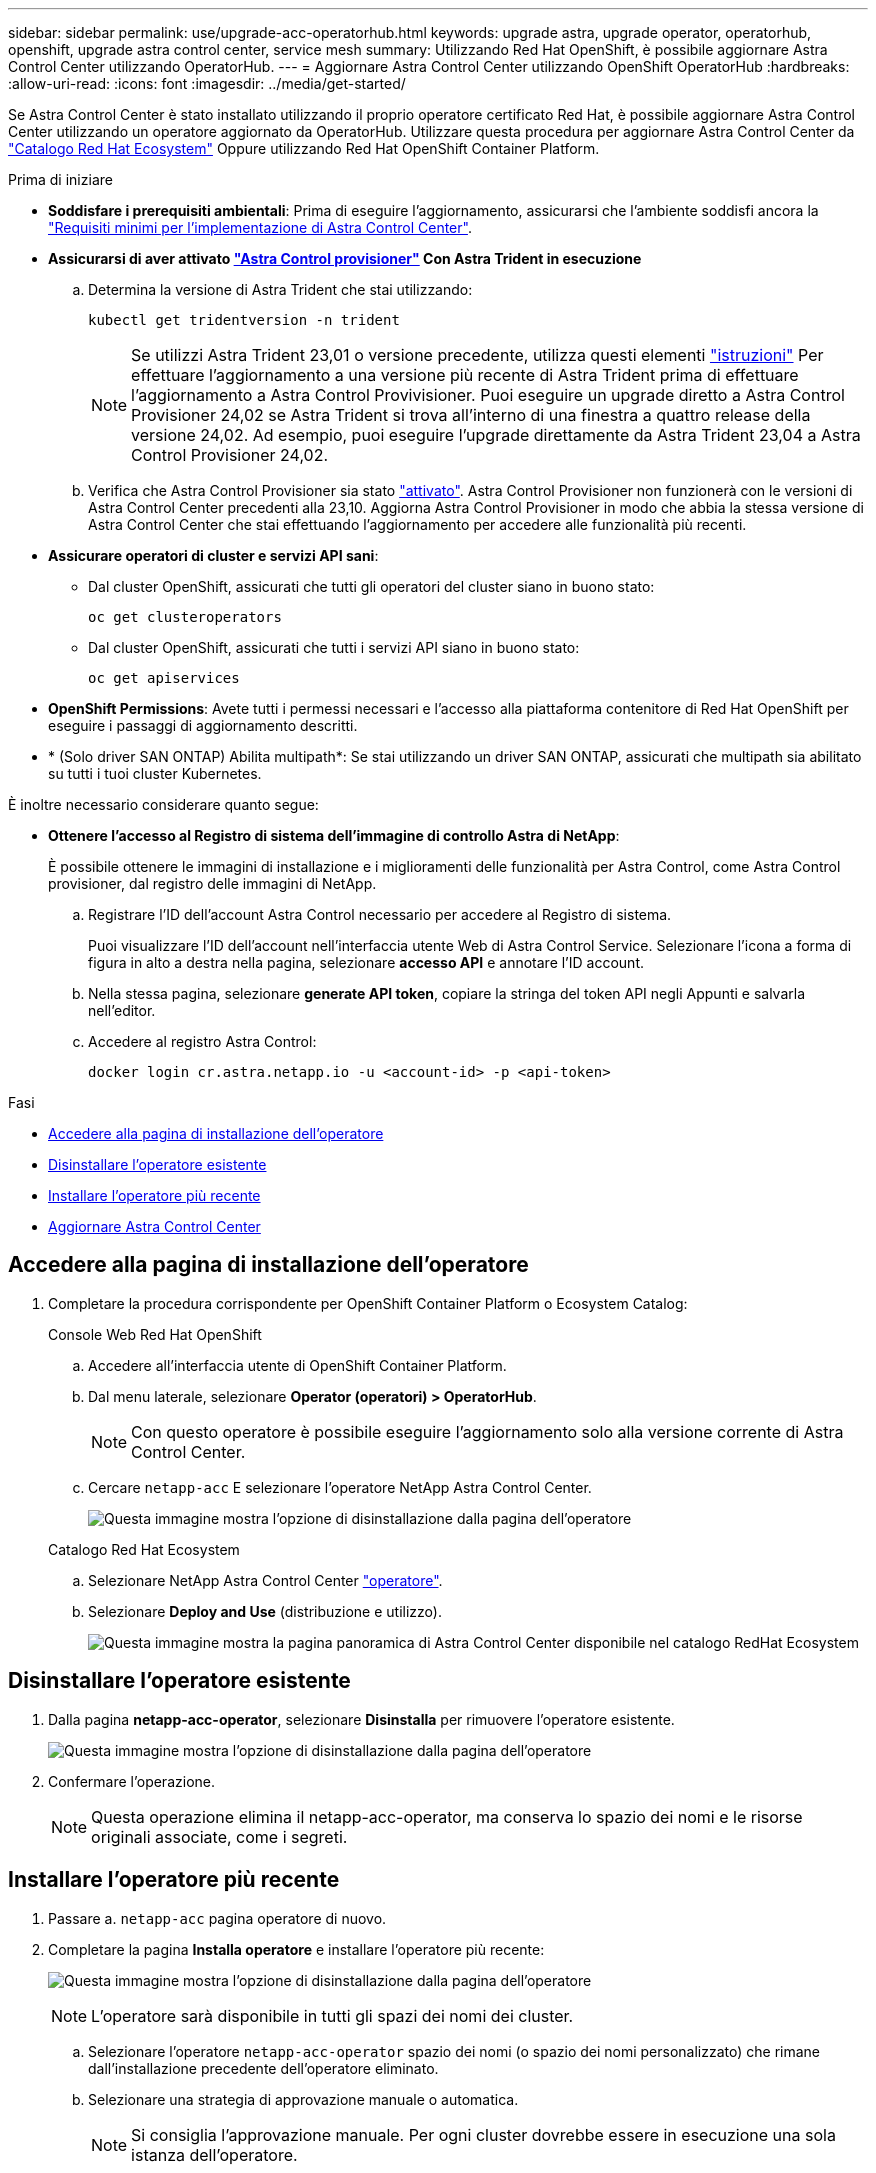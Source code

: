 ---
sidebar: sidebar 
permalink: use/upgrade-acc-operatorhub.html 
keywords: upgrade astra, upgrade operator, operatorhub, openshift, upgrade astra control center, service mesh 
summary: Utilizzando Red Hat OpenShift, è possibile aggiornare Astra Control Center utilizzando OperatorHub. 
---
= Aggiornare Astra Control Center utilizzando OpenShift OperatorHub
:hardbreaks:
:allow-uri-read: 
:icons: font
:imagesdir: ../media/get-started/


[role="lead"]
Se Astra Control Center è stato installato utilizzando il proprio operatore certificato Red Hat, è possibile aggiornare Astra Control Center utilizzando un operatore aggiornato da OperatorHub. Utilizzare questa procedura per aggiornare Astra Control Center da https://catalog.redhat.com/software/operators/explore["Catalogo Red Hat Ecosystem"^] Oppure utilizzando Red Hat OpenShift Container Platform.

.Prima di iniziare
* *Soddisfare i prerequisiti ambientali*: Prima di eseguire l'aggiornamento, assicurarsi che l'ambiente soddisfi ancora la link:../get-started/requirements.html["Requisiti minimi per l'implementazione di Astra Control Center"].
* *Assicurarsi di aver attivato link:../get-started/requirements.html#astra-control-provisioner["Astra Control provisioner"] Con Astra Trident in esecuzione*
+
.. Determina la versione di Astra Trident che stai utilizzando:
+
[source, console]
----
kubectl get tridentversion -n trident
----
+

NOTE: Se utilizzi Astra Trident 23,01 o versione precedente, utilizza questi elementi https://docs.netapp.com/us-en/trident/trident-managing-k8s/upgrade-trident.html["istruzioni"^] Per effettuare l'aggiornamento a una versione più recente di Astra Trident prima di effettuare l'aggiornamento a Astra Control Provivisioner. Puoi eseguire un upgrade diretto a Astra Control Provisioner 24,02 se Astra Trident si trova all'interno di una finestra a quattro release della versione 24,02. Ad esempio, puoi eseguire l'upgrade direttamente da Astra Trident 23,04 a Astra Control Provisioner 24,02.

.. Verifica che Astra Control Provisioner sia stato link:../get-started/faq.html#running-acp-check["attivato"]. Astra Control Provisioner non funzionerà con le versioni di Astra Control Center precedenti alla 23,10. Aggiorna Astra Control Provisioner in modo che abbia la stessa versione di Astra Control Center che stai effettuando l'aggiornamento per accedere alle funzionalità più recenti.


* *Assicurare operatori di cluster e servizi API sani*:
+
** Dal cluster OpenShift, assicurati che tutti gli operatori del cluster siano in buono stato:
+
[source, console]
----
oc get clusteroperators
----
** Dal cluster OpenShift, assicurati che tutti i servizi API siano in buono stato:
+
[source, console]
----
oc get apiservices
----


* *OpenShift Permissions*: Avete tutti i permessi necessari e l'accesso alla piattaforma contenitore di Red Hat OpenShift per eseguire i passaggi di aggiornamento descritti.
* * (Solo driver SAN ONTAP) Abilita multipath*: Se stai utilizzando un driver SAN ONTAP, assicurati che multipath sia abilitato su tutti i tuoi cluster Kubernetes.


È inoltre necessario considerare quanto segue:

* *Ottenere l'accesso al Registro di sistema dell'immagine di controllo Astra di NetApp*:
+
È possibile ottenere le immagini di installazione e i miglioramenti delle funzionalità per Astra Control, come Astra Control provisioner, dal registro delle immagini di NetApp.

+
.. Registrare l'ID dell'account Astra Control necessario per accedere al Registro di sistema.
+
Puoi visualizzare l'ID dell'account nell'interfaccia utente Web di Astra Control Service. Selezionare l'icona a forma di figura in alto a destra nella pagina, selezionare *accesso API* e annotare l'ID account.

.. Nella stessa pagina, selezionare *generate API token*, copiare la stringa del token API negli Appunti e salvarla nell'editor.
.. Accedere al registro Astra Control:
+
[source, console]
----
docker login cr.astra.netapp.io -u <account-id> -p <api-token>
----




.Fasi
* <<Accedere alla pagina di installazione dell'operatore>>
* <<Disinstallare l'operatore esistente>>
* <<Installare l'operatore più recente>>
* <<Aggiornare Astra Control Center>>




== Accedere alla pagina di installazione dell'operatore

. Completare la procedura corrispondente per OpenShift Container Platform o Ecosystem Catalog:
+
[role="tabbed-block"]
====
.Console Web Red Hat OpenShift
--
.. Accedere all'interfaccia utente di OpenShift Container Platform.
.. Dal menu laterale, selezionare *Operator (operatori) > OperatorHub*.
+

NOTE: Con questo operatore è possibile eseguire l'aggiornamento solo alla versione corrente di Astra Control Center.

.. Cercare `netapp-acc` E selezionare l'operatore NetApp Astra Control Center.
+
image:../use/operatorhub-upgrade-uninstall.png["Questa immagine mostra l'opzione di disinstallazione dalla pagina dell'operatore"]



--
.Catalogo Red Hat Ecosystem
--
.. Selezionare NetApp Astra Control Center https://catalog.redhat.com/software/operators/detail/611fd22aaf489b8bb1d0f274["operatore"^].
.. Selezionare *Deploy and Use* (distribuzione e utilizzo).
+
image:red_hat_catalog.png["Questa immagine mostra la pagina panoramica di Astra Control Center disponibile nel catalogo RedHat Ecosystem"]



--
====




== Disinstallare l'operatore esistente

. Dalla pagina *netapp-acc-operator*, selezionare *Disinstalla* per rimuovere l'operatore esistente.
+
image:../use/operatorhub-upgrade-uninstall.png["Questa immagine mostra l'opzione di disinstallazione dalla pagina dell'operatore"]

. Confermare l'operazione.
+

NOTE: Questa operazione elimina il netapp-acc-operator, ma conserva lo spazio dei nomi e le risorse originali associate, come i segreti.





== Installare l'operatore più recente

. Passare a. `netapp-acc` pagina operatore di nuovo.
. Completare la pagina *Installa operatore* e installare l'operatore più recente:
+
image:../use/operatorhub-upgrade-install-page.png["Questa immagine mostra l'opzione di disinstallazione dalla pagina dell'operatore"]

+

NOTE: L'operatore sarà disponibile in tutti gli spazi dei nomi dei cluster.

+
.. Selezionare l'operatore `netapp-acc-operator` spazio dei nomi (o spazio dei nomi personalizzato) che rimane dall'installazione precedente dell'operatore eliminato.
.. Selezionare una strategia di approvazione manuale o automatica.
+

NOTE: Si consiglia l'approvazione manuale. Per ogni cluster dovrebbe essere in esecuzione una sola istanza dell'operatore.

.. Selezionare *Installa*.
+

NOTE: Se è stata selezionata una strategia di approvazione manuale, verrà richiesto di approvare il piano di installazione manuale per questo operatore.



. Dalla console, accedere al menu OperatorHub e verificare che l'installazione dell'operatore sia stata eseguita correttamente.




== Aggiornare Astra Control Center

. Dalla scheda dell'operatore Astra Control Center, selezionare Astra Control Center che rimane dall'installazione precedente e selezionare *Edit AstraControlCenter*.
image:../use/operatorhub-upgrade-yaml-edit.png["Questa immagine mostra l'opzione di modifica per l'Astra Control Center originale"]
. Aggiornare `AstraControlCenter` YAML:
+
.. Immettere la versione più recente di Astra Control Center, ad esempio 24.02.0-69.
.. Poll `imageRegistry.name`, aggiornare il percorso del registro di sistema dell'immagine come necessario:
+
*** Se si utilizza l'opzione del Registro di sistema Astra Control, modificare il percorso in `cr.astra.netapp.io`.
*** Se è stato configurato un registro locale, modificare o mantenere il percorso del Registro di sistema dell'immagine locale nel punto in cui sono state inviate le immagini in un passaggio precedente.
+

NOTE: Non entrare `http://` oppure `https://` nel campo dell'indirizzo.



.. Aggiornare `imageRegistry.secret` in base alle necessità.
+

NOTE: Il processo di disinstallazione dell'operatore non rimuove i segreti esistenti. È necessario aggiornare questo campo solo se si crea un nuovo segreto con un nome diverso da quello esistente.

.. Aggiungere quanto segue al `crds` configuration (configurazione)
+
[source, console]
----
crds:
  shouldUpgrade: true
----


. Salvare le modifiche.
. L'interfaccia utente conferma che l'aggiornamento è stato eseguito correttamente.

